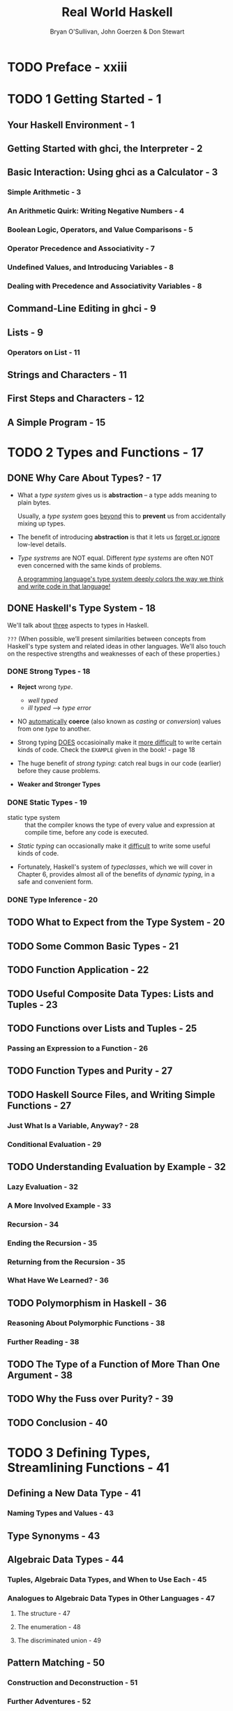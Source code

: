 #+TITLE: Real World Haskell
#+VERSION: 2009
#+AUTHOR: Bryan O'Sullivan, John Goerzen & Don Stewart
#+STARTUP: entitiespretty

* TODO Preface - xxiii
* TODO 1 Getting Started - 1
** Your Haskell Environment - 1
** Getting Started with ghci, the Interpreter - 2
** Basic Interaction: Using ghci as a Calculator - 3
*** Simple Arithmetic - 3
*** An Arithmetic Quirk: Writing Negative Numbers - 4
*** Boolean Logic, Operators, and Value Comparisons - 5
*** Operator Precedence and Associativity - 7
*** Undefined Values, and Introducing Variables - 8
*** Dealing with Precedence and Associativity Variables - 8
** Command-Line Editing in ghci - 9
** Lists - 9
*** Operators on List - 11
** Strings and Characters - 11
** First Steps and Characters - 12
** A Simple Program - 15

* TODO 2 Types and Functions - 17
** DONE Why Care About Types? - 17
   CLOSED: [2018-05-19 Sat 15:54]
   - What a /type system/ gives us is *abstraction* --
     a type adds meaning to plain bytes.

     Usually, a /type system/ goes _beyond_ this to *prevent* us from
     accidentally mixing up types.

   - The benefit of introducing *abstraction* is that it lets us _forget or
     ignore_ low-level details.

   - /Type systrems/ are NOT equal.
     Different /type systems/ are often NOT even concerned with the same kinds of
     problems.

     _A programming language's type system deeply colors the way we think and
     write code in that language!_

** DONE Haskell's Type System - 18
   CLOSED: [2018-05-19 Sat 17:43]
   We'll talk about _three_ aspects to types in Haskell.

   =???=
   (When possible, we’ll present similarities between concepts from Haskell's
    type system and related ideas in other languages. We'll also touch on the
    respective strengths and weaknesses of each of these properties.)

*** DONE Strong Types - 18
    CLOSED: [2018-05-19 Sat 17:29]
    - *Reject* wrong /type/.
      + /well typed/
      + /ill typed/ --> /type error/

    - NO _automatically_ *coerce* (also known as /casting/ or /conversion/)
      values from one /type/ to another.

    - Strong typing _DOES_ occasioinally make it _more difficult_ to write
      certain kinds of code. Check the =EXAMPLE= given in the book! - page 18

    - The huge benefit of /strong typing/:
      catch real bugs in our code (earlier) before they cause problems.

    - *Weaker and Stronger Types*

*** DONE Static Types - 19
    CLOSED: [2018-05-19 Sat 17:43]
    - static type system :: that the compiler knows the type of every value and
         expression at compile time, before any code is executed.

    - /Static typing/ can occasionally make it _difficult_ to write some useful
      kinds of code.

    - Fortunately, Haskell's system of /typeclasses/, which we will cover in
      Chapter 6, provides almost all of the benefits of /dynamic typing/, in a
      safe and convenient form.

*** DONE Type Inference - 20
    CLOSED: [2018-05-19 Sat 17:43]

** TODO What to Expect from the Type System - 20
** TODO Some Common Basic Types - 21
** TODO Function Application - 22
** TODO Useful Composite Data Types: Lists and Tuples - 23
** TODO Functions over Lists and Tuples - 25
*** Passing an Expression to a Function - 26

** TODO Function Types and Purity - 27
** TODO Haskell Source Files, and Writing Simple Functions - 27
*** Just What Is a Variable, Anyway? - 28
*** Conditional Evaluation - 29

** TODO Understanding Evaluation by Example - 32
*** Lazy Evaluation - 32
*** A More Involved Example - 33
*** Recursion - 34
*** Ending the Recursion - 35
*** Returning from the Recursion - 35
*** What Have We Learned? - 36

** TODO Polymorphism in Haskell - 36
*** Reasoning About Polymorphic Functions - 38
*** Further Reading - 38

** TODO The Type of a Function of More Than One Argument - 38
** TODO Why the Fuss over Purity? - 39
** TODO Conclusion - 40

* TODO 3 Defining Types, Streamlining Functions - 41
** Defining a New Data Type - 41
*** Naming Types and Values - 43

** Type Synonyms - 43
** Algebraic Data Types - 44
*** Tuples, Algebraic Data Types, and When to Use Each - 45
*** Analogues to Algebraic Data Types in Other Languages - 47
**** The structure - 47
**** The enumeration - 48
**** The discriminated union - 49

** Pattern Matching - 50
*** Construction and Deconstruction - 51
*** Further Adventures - 52
*** Variable Naming in Patterns - 53
*** The Wild Card Pattern - 53
*** Exhaustive Patterns and Wild Cards - 54

** Record Syntax - 55
** Parameterized Types - 57
** Recursive Types - 58
** Reporting Errors - 60
*** A More Controlled Approach - 61

** Introducing Local Variables - 61
*** Shadowing - 62
*** The where Clause - 63
*** Local Functions, Global Variables - 63

** The Offside Rule and Whitespace in an Expression - 64
*** A Note About Tabs Versus Spaces - 66
*** The Offside Rule Is Not Mandatory - 66

** The ~case~ Expression - 66
** Common Beginner Mistakes with Patterns - 67
*** Incorrectly Matching Against a Variable - 67
*** Incorrectly Trying to Compare for Equality - 68

** Conditional Evaluation with Guards - 68

* TODO 4 Functional Programming - 71
** Thinking in Haskell - 71
** A Simple Command-Line Framework - 71
** Warming Up: Portably Splitting Lines of Text - 72
*** A Line-Ending Conversion Program - 75

** Infix Functions - 76
** Working with Lists - 77
*** Basic List Manipulation - 78
*** Safely and Sanely Working with Crashy Functions - 79
*** Partial and Total Functions - 79
*** More Simple List Manipulations - 80
*** Working with Sublists - 81
*** Searching Lists - 82
*** Working with Several Lists at Once - 83
*** Special String-Handling Functions - 84

** How to Think About Loops - 84
*** Explicit Recursion - 85
*** Transforming Every Piece of Input - 87
*** Mapping over a List - 88
*** Selecting Pieces of Input - 90
*** Computing One Answer over a Collection - 90
*** The Left Fold - 92
*** Why Use Folds, Maps, and Filters? - 93
*** Folding from the Right - 94
*** Left Folds, Laziness, and Space Leaks - 96
*** Further Reading - 99

** Anonymous (lambda) Functions - 99
** Partial Function Application and Currying - 100
*** Sections - 102

** As-patterns - 103
** Code Reuse Through Composition - 104
*** Use Your Head Wisely - 107

** Tips for Writing Readable Code - 107
** Space Leaks and Strict Evaluation - 108
*** Avoiding Space Leaks with ~seq~ - 108
*** Learning to Use ~seq~ - 109

* TODO 5 Writing a Library: Working with JSON Data - 111
** TODO A Whirlwind Tour of JSON - 111
** DONE Representing JSON Data in Haskell - 111
   CLOSED: [2018-09-09 Sun 17:21]
   =from Jian= I change some details!

   1. Shell command: =stack new SimpleJSON simple=

   2. Create a =SimpleJSON.hs= in the =src= folder:
      #+BEGIN_SRC haskell
        -- Core code, which does NOT include module name and exportion info
        type Object = [(String, JValue)]
        type Array = [JValue]

        data JValue = JString String
                    | JNumber Double
                    | JBool Bool
                    | JNull
                    | JObject Object
                    | JArray Array
                      deriving (Eq, Ord, Show)

        getString :: JValue -> Maybe String
        getString (JString s) = Just s
        getString _           = Nothing

        getInt :: JValue -> Maybe Int
        getInt (JNumber d) = Just (truncate d)
        getInt _           = Nothing

        getDouble :: JValue -> Maybe Double
        getDouble (JNumber d) = Just d
        getDouble _           = Nothing

        getBool :: JValue -> Maybe Bool
        getBool (JBool b) = Just b
        getBool _         = Nothing

        getObject :: JValue -> Maybe Object
        getObject (JObject o) = Just o
        getObject _           = Nothing

        getArray :: JValue -> Maybe Array
        getArray (JArray a) = Just a
        getArray _          = Nothing

        isNull :: JValue -> Bool
        isNull v = v == JNull
      #+END_SRC

** DONE The Anatomy of a Haskell Module - 113
   CLOSED: [2018-09-09 Sun 17:21]
   #+BEGIN_SRC haskell
     -- Core code, which does NOT include module name and exportion info
     module SimpleJSON
       (
         JValue(..)
       , Object
       , Array
       , getString
       , getInt
       , getDouble
       , getBool
       , getObject
       , getArray
       , isNull
       ) where

     -- Core code -- see the previous section!
   #+END_SRC
   - If you export ~JValue~ rather than ~JValue(..)~, the realted /type constructors/
     will be invisible to the outside!

   - ~()~ means nothing will be exported!

   - The DEFAULT (No parentheses form) means export everything!

** DONE Compiling Haskell Source - 114
   CLOSED: [2018-09-09 Sun 18:01]
   - Use _stack_ (*Preferred*):
     Run =stack build=

     The =SimpleJSON.cabal= content:
     #+BEGIN_SRC yaml
       library
         hs-source-dirs:      src
         exposed-modules:     SimpleJSON
         default-language:    Haskell2010
         build-depends:       base >= 4.7 && < 5
     #+END_SRC

   - Use *ghc*
     =ghc -c SimpleJSON.hs=

     + =-c= means generate only object code.

       Since there is no ~Main~ module and its ~main~ function, if you omit the
       =-c= option, *ghc* will try to generate an executable. It will fail!!!

     + After this compilation, you'll see _two_ files:
       1. ~SimpleJSON.hi~: interface file,
          in which _ghc_ stores information about the names exported from our
          module in machine-readable form.

       2. ~SimpleJSON.o~: object file,
          which contains the generated machine code.

** DONE Generating a Haskell Program and Importing Modules - 114
   CLOSED: [2018-09-09 Sun 18:12]
   - Use _stack_ (*Preferred*):
     The =SimpleJSON.cabal= content:
     #+BEGIN_SRC yaml
       executable simple
         hs-source-dirs:      src
         main-is:             Main.hs
         other-modules:       SimpleJSON
         default-language:    Haskell2010
         build-depends:       base >= 4.7 && < 5

       library
         hs-source-dirs:      src
         exposed-modules:     SimpleJSON
         default-language:    Haskell2010
         build-depends:       base >= 4.7 && < 5
     #+END_SRC

   - Use _ghc_ content:
     + Without proper configuration, the _ghc_ CANNOT find ~Prelude~.
       =from Jian= I don't plan to figure this out. I'll use =stack ghc= command.

     + =stack ghc Main.hs SimpleJSON.hs -o simple=
       Of course, you can also use the =SimpleJSON.o= object you generated in the
       last section!

       =from Jian=
       There is a complain about the =-o= option if I use the command in the
       book (=ghc -o simple Main.hs SimpleJSON.o=) with =stack ghc=

** DONE Printing JSON Data - 115
   CLOSED: [2018-09-09 Sun 18:20]
   #+BEGIN_SRC haskell
     module PutJSON where

     import Data.List (intercalate)
     import SimpleJSON

     renderJValue :: JValue -> String

     renderJValue (JString s)   = show s
     renderJValue (JNumber n)   = show n
     renderJValue (JBool True)  = "true"
     renderJValue (JBool False) = "false"
     renderJValue JNull         = "null"

     renderJValue (JObject o) = "{" ++ pairs o ++ "}"
       where pairs [] = ""
             pairs ps = intercalate ", " (map renderPair ps)
             renderPair (k, v) = show k ++ ": " ++ renderJValue v

     renderJValue (JArray a) = "[" ++ values a ++ "]"
       where values [] = ""
             values vs = intercalate ", " (map renderJValue vs)

     -- Separate pure code from this `putJValue` IO code
     putJValue :: JValue -> IO ()
     putJValue v = putStrLn (renderJValue v)
   #+END_SRC

** DONE Type Inference Is a Double-Edged Sword - 117
   CLOSED: [2018-09-09 Sun 18:25]
** DONE A More General Look at Rendering - 118
   CLOSED: [2018-09-09 Sun 18:54]
   The output of the rendering until now can be unfriendly to human eyes.
   Createa a /pretty printer/ for this project.

   - Our _pretty print module_ is named as ~Prettify~.

   - Our *NEW* _rendering module_ is named as ~PrettyJSON~.
     #+BEGIN_SRC haskell
       odule PrettyJSON where

       import Prettify
       import SimpleJSON

       renderJValue :: JValue -> Doc
       renderJValue (JBool True)  = text "true"
       renderJValue (JBool False) = text "false"
       renderJValue JNull         = text "null"
       renderJValue (JNumber num) = double num
       renderJValue (JString str) = string str
     #+END_SRC
     + Our ~Prettify~ /module/ provides the ~Doc~ type, and the ~text~, ~double~,
       and ~string~ functions.

** DONE Developing Haskell Code Without Going Nuts - 119
   CLOSED: [2018-09-09 Sun 18:56]
   Write stub, the skeleton of a program, before we fill in details.
   #+BEGIN_SRC haskell
     module Prettify
       (
         Doc
       , text
       , double
       , string
       ) where

     data Doc = ToBeDefined
         deriving (Show)

     string :: String -> Doc
     string str = undefined

     text :: String -> Doc
     text str = undefined

     double :: Double -> Doc
     double str = undefined
   #+END_SRC

** TODO Pretty Printing a String - 120
   #+BEGIN_SRC haskell
     -- PrettyJSON
     string :: String -> Doc
     string = enclose '"' '"' . hcat . map oneChar

     enclose :: Char -> Char -> Doc -> Doc
     enclose left right x = char left <> x <> char right

     (<>) :: Doc -> Doc -> Doc
     a <> b = undefined

     char :: Char -> Doc
     char c = undefined

     hcat :: [Doc] -> Doc
     hcat xs = undefined

     oneChar :: Char -> Doc
     oneChar c =
       case lookup c simpleEscapes of
         Just r -> text r
         Nothing | mustEscape c -> hexEscape c
                 | otherwise    -> char c
       where mustEscape c = c < ' ' ||  c == '\x7f' || c > '\xff'

     simpleEscapes :: [(Char, String)]
     simpleEscapes = zipWith ch "\b\n\f\r\t\\\"/" "bnfrt\\\"/"
       where ch a b = (a, ['\\', b])

     smallHex :: Int -> Doc
     smallHex x = text "\\u"
       <> text (replicate (4 - length h) '0')
       <> text h
       where h = showHex x ""
   #+END_SRC

** TODO Arrays and Objects, and the Module Header - 122
** TODO Writing a Module Header - 123
** TODO Fleshing Out the Pretty-Printing Library - 124
*** Compact Rendering - 127
*** True Pretty Printing - 128
*** Following the Pretty Printer - 129

** TODO Creating a Package - 131
*** Writing a Package Description - 131
*** GHC’s Package Manager - 133
*** Setting Up, Building, and Installing - 133

** TODO Practical Pointers and Further Reading - 134

* TODO 6 Using Typeclasses - 135
** TODO The Need for Typeclasses - 135
** TODO What Are Typeclasses? - 136
** TODO Declaring Typeclass Instances - 139
** TODO Important Built-in Typeclasses - 139
*** ~Show~ - 139
*** ~Read~ - 141
*** Serialization with read and show - 143
*** Numeric Types - 144
*** Equality, Ordering, and Comparisons - 148

** TODO Automatic Derivation - 148
** TODO Typeclasses at Work: Making JSON Easier to Use - 149
*** More Helpful Errors - 151
*** Making an Instance with a Type Synonym - 151

** TODO Living in an Open World - 152
*** When Do Overlapping Instances Cause Problems? - 153
*** Relaxing Some Restrictions on Typeclasses - 154
*** How Does Show Work for Strings? - 155

** TODO How to Give a Type a New Identity - 155
*** Differences Between Data and Newtype Declarations - 157
*** Summary: The Three Ways of Naming Types - 158

** TODO JSON Typeclasses Without Overlapping Instances - 159
** TODO The Dreaded Monomorphism Restriction - 162
** TODO Conclusion - 163

* TODO 7 I/O - 165
** Classic I/O in Haskell - 165
*** Pure Versus I/O - 168
*** Why Purity Matters - 169
** Working with Files and Handles - 169
*** More on openFile - 171
*** Closing Handles - 172
*** Seek and Tell - 172
*** Standard Input, Output, and Error - 173
*** Deleting and Renaming Files - 174
*** Temporary Files - 174
** Extended Example: Functional I/O and Temporary Files - 175
** Lazy I/O - 178
*** hGetContents - 178
*** readFile and writeFile - 180
*** A Word on Lazy Output - 181
*** interact - 181
** The IO Monad - 183
*** Actions - 183
*** Sequencing - 186
*** The True Nature of Return - 187
** Is Haskell Really Imperative? - 188
** Side Effects with Lazy I/O - 188
** Buffering - 189
*** Buffering Modes - 189
*** Flushing The Buffer - 190
** Reading Command-Line Arguments - 190
** Environment Variables - 191

* TODO 8 Efficient File Processing, Regular Expressions, and Filename Matching - 193
** Efficient File Processing - 193
*** Binary I/O and Qualified Imports - 194
*** Text I/O - 195

** Filename Matching - 187
** Regular Expressions in Haskell - 198
*** The Many Types of Result - 198

** More About Regular Expressions - 200
*** Mixing and Matching String Types - 200
*** Other Things You Should Know - 201

** Translating a glob Pattern into a Regular Expression - 202
** An important Aside: Writing Lazy Functions - 205
** Making Use of Our Pattern Matcher - 206
** Handling Errors Through API Design - 210
** Putting Our Code to Work - 211

* TODO 9 I/O Case Study: A Library for Searching the Filesystem - 213
** The find Command - 213
** Starting Simple: Recursively Listing a Directory - 213
*** Revisiting Anonymous and Named Functions - 214
*** Why Provide Both mapM and forM? - 215

** A Naive Finding Function - 215
** Predicates: From Poverty to Riches, While Remaining Pure - 217
** Sizing a File Safely - 219
*** The Acquire-Use-Release Cycle - 221

** A Domain-Specific Language for Predicates - 221
*** Avoiding Boilerplate with Lifting - 223
*** Gluing Predicates Together - 224
*** Defining and Using New Operators - 225

** Controlling Traversal - 226
** Density, Readability, and the Learning Process - 228
** Another Way of Looking at Traversal - 229
** Useful Coding Guidelines - 232
*** Common Layout Styles - 233

* TODO 10 Code Case Study: Parsing a Binary Data Format - 235
** Grayscale Files - 235
** Parsing a Raw PGM File - 236
** Getting Rid of Boilerplate Code - 238
** Implicit State - 239
*** The Identity Parser - 240
*** Record Syntax, Updates, and Pattern Matching - 241
*** A More Interesting Parser - 242
*** Obtaining and Modifying the Parse State - 242
*** Reporting Parse Errors - 243
*** Chaining Parsers Together - 243
** Introducing Functors - 244
*** Constraints on Type Definitions Are Bad - 247
*** Infix Use of fmap - 248
*** Flexible Instances - 248
*** Thinking More About Functors - 249
** Writing a Functor Instance for Parse - 250
** Using Functors for Parsing - 251
** Rewriting Our PGM Parser - 252
** Future Directions - 254























* TODO 11 Testing and Quality Assurance - 255
** QuickCheck: Type-Based Testing - 256
*** Testing for Properties - 257
*** Testing Against a Model - 259

** Testing Case Study: Specifying a Pretty Printer - 259
*** Generating Test Data - 259
*** Testing Document Construction - 262
*** Using Lists as a Model - 263
*** Putting It All Together - 264

** Measuring Test Coverage with HPC - 265

* TODO 12 Barcode Recognition - 269
** A Little Bit About Barcodes - 269
*** EAN-13 Encoding - 270

** Introducing Arrays - 270
*** Arrays and Laziness - 273
*** Folding over Arrays - 273
*** Modifying Array Elements - 274

** Encoding an EAN-13 Barcode - 275
** Constraints on Our Decoder - 275
** Divide and Conquer - 276
** Turning a Color Image into Something Tractable - 278
*** Parsing a Color Image - 278
*** Grayscale Conversion - 279
*** Grayscale to Binary and Type Safety - 279

** What Have We Done to Our Image? - 280
** Finding Matching Digits - 282
*** Run Length Encoding - 282
*** Scaling Run Lengths, and Finding Approximate Matches - 283
*** List Comprehensions - 284
*** Remembering a Match's Parity - 285
*** Chunking a List - 287
*** Generating a List of Candidate Digits - 287

** Life Without Arrays or Hash Tables - 288
*** A Forest of Solutions - 288
*** A Brief Introduction to Maps - 289
*** Further Reading - 292

** Turning Digit Soup into an Answer - 292
*** Solving for Check Digits in Parallel - 292
*** Completing the Solution Map with the First Digit - 294
*** Finding the Correct Sequence - 295

** Working with Row Data - 295
** Pulling It All Together - 296
** A Few Comments on Development Style - 297

* TODO 13 Data Structures - 299
** Association Lists - 299
** Maps - 301
** Functions Are Data, Too - 303
** Extended Example: /etc/passwd - 304
** Extended Example: Numeric Types - 307
*** First Steps - 309
*** Completed Code - 311

** Taking Advantage of Functions as Data - 317
*** Turning Difference Lists into a Proper Library - 318
*** Lists, Difference Lists, and Monoids - 320

** General-Purpose Sequences - 322

* TODO 14 Monads - 325
** Revisiting Earlier Code Examples - 325
*** Maybe Chaining - 325
*** Implicit State - 326

** Looking for Shared Patterns - 327
** The Monad Typeclass - 329
** And Now, a Jargon Moment - 330
** Using a New Monad: Show Your Work! - 331
*** Information Hiding - 331
*** Controlled Escape - 332
*** Leaving a Trace - 332
*** Using the Logger Monad - 333

** Mixing Pure and Monadic Code - 334
** Putting a Few Misconceptions to Rest - 336
** Building the Logger Monad - 336
*** Sequential Logging, Not Sequential Evaluation - 337
*** The Writer Monad - 337

** The Maybe Monad - 338
*** Executing the Maybe Monad - 338
*** Maybe at Work, and Good API Design - 338

** The List Monad - 340
*** Understanding the List Monad - 342
*** Putting the List Monad to Work - 343

** Desugaring of do Blocks - 344
*** Monads as a Programmable Semicolon - 345
*** Why Go Sugar-Free? - 346

** The State Monad - 346
*** Almost a State Monad - 347
*** Reading and Modifying the State - 348
*** Will the Real State Monad Please Stand Up? - 348
*** Using the State Monad: Generating Random Values - 349
*** A First Attempt at Purity - 350
*** Random Values in the State Monad - 351
*** Running the State Monad - 352
*** What About a Bit More State? - 352

** Monads and Functors - 354
*** Another Way of Looking at Monads - 354

** The Monad Laws and Good Coding Style - 355

* TODO 15 Programming with Monads - 359
** Golfing Practice: Association Lists - 359
** Generalized Lifting - 360
** Looking for Alternatives - 362
*** The Name mplus Does Not Imply Addition - 364
*** Rules for Working with MonadPlus - 364
*** Failing Safely with MonadPlus - 364

** Adventures in Hiding the Plumbing - 365
*** Supplying Random Numbers - 368
*** Another Round of Golf - 369

** Separating Interface from Implementation - 369
*** Multiparameter Typeclasses - 370
*** Functional Dependencies - 370
*** Rounding Out Our Module - 371
*** Programming to a Monad’s Interface - 372

** The Reader Monad - 373
** A Return to Automated Deriving - 374
** Hiding the IO Monad - 375
*** Using a newtype - 376
*** Designing for Unexpected Uses - 377
*** Using Typeclasses - 378
*** Isolation and Testing - 379
*** The Writer Monad and Lists - 380
*** Arbitrary I/O Revisited - 381

* TODO 16 Using ~Parsec~ - 383
** First Steps with Parsec: Simple CSV Parsing - 383
** The sepBy and endBy Combinators - 386
** Choices and Errors - 387
*** Lookahead - 389
*** Error Handling - 390

** Extended Example: Full CSV Parser - 391
** Parsec and MonadPlus - 393
** Parsing a URL-Encoded Query String - 393
** Supplanting Regular Expressions for Casual Parsing - 395
** Parsing Without Variables - 395
** Applicative Functors for Parsing - 395
** Applicative Parsing by Example - 396
** Parsing JSON Data - 398
** Parsing a HTTP Request - 401
*** Backtracking and Its Discontents - 402
*** Parsing Headers - 402

* TODO 17 Interfacing with C: The FFI - 405
** Foreign Language Bindings: The Basics - 406
*** Be Careful of Side Effects - 407
*** A High-Level Wrapper - 408

** Regular Expressions for Haskell: A Binding for PCRE - 409
*** Simple Tasks: Using the C Preprocessor - 410
*** Binding Haskell to C with hsc - 2hs - 411
*** Adding Type Safety to PCRE - 411
*** Binding to Constants - 412
*** Automating the Binding - 413

** Passing String Data Between Haskell and C - 414
*** Typed Pointers - 416
*** Memory Management: Let the Garbage Collector Do the Work - 417
*** A High-Level Interface: Marshaling Data - 418
*** Marshaling ByteStrings - 419
*** Allocating Local C Data: The Storable Class - 419
*** Putting It All Together - 420

** Matching on Strings - 422
*** Extracting Information About the Pattern - 423
*** Pattern Matching with Substrings - 424
*** The Real Deal: Compiling and Matching Regular Expressions - 426

* TODO 18 Monad Transformers - 429
** TODO Motivation: Boilerplate Avoidance - 429
** A Simple Monad Transformer Example - 430
** Common Patterns in Monads and Monad Transformers - 431
** Stacking Multiple Monad Transformers - 433
*** Hiding Our Work - 435

** TODO Moving Down the Stack - 436
*** When Explicit Lifting Is Necessary - 437

** TODO Understanding Monad Transformers by Building One - 438
*** Creating a Monad Transformer - 439
*** More Typeclass Instances - 440
*** Replacing the Parse Type with a Monad Stack - 440

** TODO Transformer Stacking Order Is Important - 441
** TODO Putting Monads and Monad Transformers into Perspective - 443
*** Interference with Pure Code - 443
*** Overdetermined Ordering - 444
*** Runtime Overhead - 444
*** Unwieldy Interfaces - 444
*** Pulling It All Together - 445

* TODO 19 Error Handling - 447
** TODO Error Handling with Data Types - 447
*** Use of Maybe - 448
*** Use of Either - 452

** TODO Exceptions - 454
*** First Steps with Exceptions - 454
*** Laziness and Exception Handling - 455
*** Using handle - 456
*** Selective Handling of Exceptions - 456
*** I/O Exceptions - 457
*** Throwing Exceptions - 459
*** Dynamic Exceptions - 459

** TODO Error Handling in Monads - 462
*** A Tiny Parsing Framework - 463

* TODO 20 Systems Programming in Haskell - 467
** Running External Programs - 467
** Directory and File Information - 468
** Program Termination - 469
** Dates and Times - 470
*** ClockTime and CalendarTime - 470
*** File Modification Times - 475

** Extended Example: Piping - 476
*** Using Pipes for Redirection - 477
*** Better Piping - 483
*** Final Words on Pipes - 491








* TODO 21 Using Databases - 493
** Overview of HDBC - 493
** Installing HDBC and Drivers - 494
** Connecting to Databases - 495
** Transactions - 495
** Simple Queries - 496
** SqlValue - 497
** Query Parameters - 497
** Prepared Statements - 498
** Reading Results - 499
*** Reading with Statements - 501
*** Lazy Reading - 501

** Database Metadata - 502
** Error Handling - 503

* TODO 22 Extended Example: Web Client Programming - 505
** Basic Types - 506
** The Database - 506
** The Parser - 510
** Downloading - 513
** Main Program - 513

* TODO 23 GUI Programming with gtk2hs - 517
** Installing gtk - 2hs - 517
** Overview of the GTK+ Stack - 517
** User Interface Design with Glade - 518
*** Glade Concepts - 518

** Event-Driven Programming - 519
** Initializing the GUI - 520
** The Add Podcast Window - 524
** Long-Running Tasks - 525
** Using Cabal - 528

* TODO 24 Concurrent and Multicore Programming - 531
** Defining Concurrency and Parallelism - 531
** Concurrent Programming with Threads - 532
*** Threads Are Nondeterministic - 532
*** Hiding Latency - 532

** Simple Communication Between Threads - 533
** The Main Thread and Waiting for Other Threads - 534
*** Safely Modifying an MVar - 536
*** Safe Resource Management: A Good Idea, and Easy Besides - 536
*** Finding the Status of a Thread - 537
*** Writing Tighter Code - 538

** Communicating over Channels - 539
** Useful Things to Know About - 539
*** MVar and Chan Are Nonstrict - 539
*** Chan Is Unbounded - 540

** Shared-State Concurrency Is Still Hard - 540
*** Deadlock - 541
*** Starvation - 541
*** Is There Any Hope? - 542

** Using Multiple Cores with GHC - 542
*** Runtime Options - 543
*** Finding the Number of Available Cores from Haskell - 543
*** Choosing the Right Runtime - 544

** Parallel Programming in Haskell - 544
*** Normal Form and Head Normal Form - 545
*** Sequential Sorting - 545
*** Transforming Our Code into Parallel Code - 545
*** Knowing What to Evaluate in Parallel - 546
*** What Promises Does par Make? - 547
*** Running Our Code and Measuring Performance - 547
*** Tuning for Performance - 550

** Parallel Strategies and MapReduce - 551
*** Separating Algorithm from Evaluation - 552
*** Separating Algorithm from Strategy - 554
*** Writing a Simple MapReduce Definition - 554
*** MapReduce and Strategies - 555
*** Sizing Work Appropriately - 555
*** Efficiently Finding Line-Aligned Chunks - 557
*** Counting Lines - 558
*** Finding the Most Popular URLs - 559
*** Conclusions - 560

* TODO 25 Profiling and Optimization - 561
** Profiling Haskell Programs - 561
*** Collecting Runtime Statistics - 562
*** Time Profiling - 563
*** Space Profiling - 566

** Controlling Evaluation - 570
*** Strictness and Tail Recursion - 571
*** Adding Strictness - 572

** Understanding Core - 575
** Advanced Techniques: Fusion - 578
*** Tuning the Generated Assembly - 579

** Conclusions - 580









* TODO 26. Advanced Library Design: Building a Bloom Filter - 581
** Introducing the Bloom Filter - 581
** Use Cases and Package Layout - 582
** Basic Design - 583
*** Unboxing, Lifting, and Bottom - 583

** The ST Monad - 584
** Designing an API for Qualified Import - 585
** Creating a Mutable Bloom Filter - 586
** The Immutable API - 587
** Creating a Friendly Interface - 588
*** Re-Exporting Names for Convenience - 589
*** Hashing Values - 589
*** Turning Two Hashes into Many - 593
*** Implementing the Easy Creation Function - 593

** Creating a Cabal Package - 595
*** Dealing with Different Build Setups - 596
*** Compilation Options and Interfacing to C - 598

** Testing with QuickCheck - 599
*** Polymorphic Testing - 600
*** Writing Arbitrary Instances for ByteStrings - 601
*** Are Suggested Sizes Correct? - 602

** Performance Analysis and Tuning - 604
*** Profile-Driven Performance Tuning - 605

* TODO 27. Sockets and Syslog - 611
** Basic Networking - 611
** Communicating with UDP - 611
*** UDP Client Example: syslog - 612
*** UDP Syslog Server - 615

** Communicating with TCP - 616
*** Handling Multiple TCP Streams - 616
*** TCP Syslog Server - 617
*** TCP Syslog Client - 619

* TODO 28 Software Transactional Memory - 623
** The Basics - 623
** Some Simple Examples - 624
** STM and Safety - 626
** Retrying a Transaction - 626
*** What Happens When We Retry? - 628

** Choosing Between Alternatives - 628
*** Using Higher Order Code with Transactions - 628

** I/O and STM - 629
** Communication Between Threads - 630
** A Concurrent Web Link Checker - 631
*** Checking a Link - 633
*** Worker Threads - 634
*** Finding Links - 635
*** Command-Line Parsing - 636
*** Pattern Guards - 637

** Practical Aspects of STM - 638
*** Getting Comfortable with Giving Up Control - 638
*** Using Invariants - 639

* TODO A. Installing GHC and Haskell Libraries - 641
** DONE Installing GHC - 641
   CLOSED: [2018-04-08 Sun 11:47]
   =From Jian=  Don't follow this section! Always use /stack/!!!

*** Windows - 641
*** Mac OS X - 642
**** Alternatives - 643

*** Ubuntu and Debian Linux - 643
*** Fedora Linux - 645
*** FreeBSD - 645

** TODO Installing Haskell Software - 646
*** Automated Download and Installation with /cabal/ - 646
**** Installing cabal - 646
**** Updating cabal's package list - 646
**** Installing a library or program - 646
    
*** Building Packages by Hand - 647

* TODO B. Characters, Strings, and Escaping Rules - 649
** Writing Character and String Literals - 649
** International Language Support - 649
** Escaping Text - 650
*** Single-Character Escape Codes - 650
*** Multiline String Literals - 651
*** ASCII Control Codes - 651
*** Control-with-Character Escapes - 652
*** Numeric Escapes - 652
*** The Zero-Width Escape Sequence - 653

* Tips
